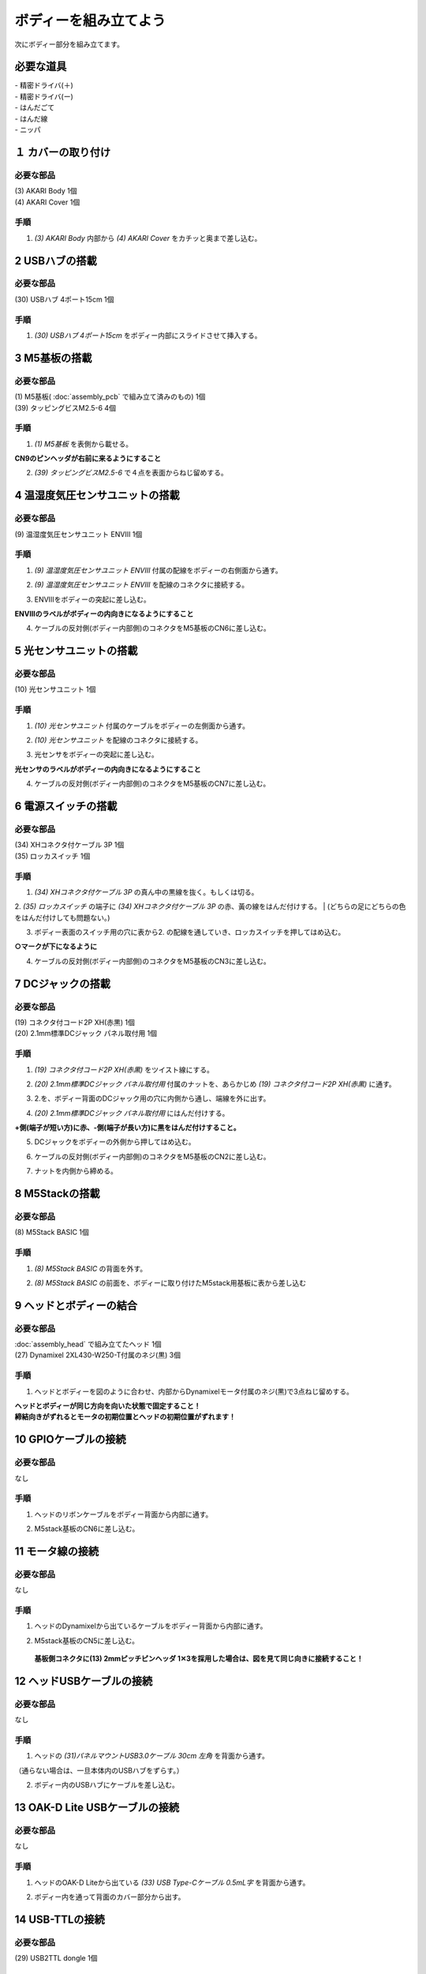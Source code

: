 ***********************************************************
ボディーを組み立てよう
***********************************************************

| 次にボディー部分を組み立てます。


必要な道具
-----------------------------------------------------------
| - 精密ドライバ(＋)
| - 精密ドライバ(ー)
| - はんだごて
| - はんだ線
| - ニッパ


１ カバーの取り付け
-----------------------------------------------------------

必要な部品
^^^^^^^^^^^^^^^^^^^^^^^^^^^^^^^^^^^^^^^^^^^^^^^^^^^^^^^^^^^
| (3) AKARI Body 1個
| (4) AKARI Cover 1個

.. image:: ../../images/assembly/body/body1-0.jpg
    :width: 300px

手順
^^^^^^^^^^^^^^^^^^^^^^^^^^^^^^^^^^^^^^^^^^^^^^^^^^^^^^^^^^^
1. `(3) AKARI Body` 内部から `(4) AKARI Cover` をカチッと奥まで差し込む。

.. image:: ../../images/assembly/body/body1-1.jpg
    :width: 300px

.. image:: ../../images/assembly/body/body1-2.jpg
    :width: 300px

2 USBハブの搭載
-----------------------------------------------------------

必要な部品
^^^^^^^^^^^^^^^^^^^^^^^^^^^^^^^^^^^^^^^^^^^^^^^^^^^^^^^^^^^
| (30) USBハブ 4ポート15cm 1個

.. image:: ../../images/assembly/body/body2-0.jpg
    :width: 300px

手順
^^^^^^^^^^^^^^^^^^^^^^^^^^^^^^^^^^^^^^^^^^^^^^^^^^^^^^^^^^^
1. `(30) USBハブ 4ポート15cm` をボディー内部にスライドさせて挿入する。

.. image:: ../../images/assembly/body/body2-1.jpg
    :width: 300px

3 M5基板の搭載
-----------------------------------------------------------

必要な部品
^^^^^^^^^^^^^^^^^^^^^^^^^^^^^^^^^^^^^^^^^^^^^^^^^^^^^^^^^^^
| (1) M5基板( :doc:`assembly_pcb` で組み立て済みのもの) 1個
| (39) タッピングビスM2.5-6 4個

.. image:: ../../images/assembly/body/body3-0.jpg
    :width: 300px

手順
^^^^^^^^^^^^^^^^^^^^^^^^^^^^^^^^^^^^^^^^^^^^^^^^^^^^^^^^^^^
1. `(1) M5基板` を表側から載せる。

**CN9のピンヘッダが右前に来るようにすること**

.. image:: ../../images/assembly/body/body3-1.jpg
    :width: 300px

2. `(39) タッピングビスM2.5-6` で４点を表面からねじ留めする。

.. image:: ../../images/assembly/body/body3-2.jpg
    :width: 300px

4 温湿度気圧センサユニットの搭載
-----------------------------------------------------------

必要な部品
^^^^^^^^^^^^^^^^^^^^^^^^^^^^^^^^^^^^^^^^^^^^^^^^^^^^^^^^^^^
| (9) 温湿度気圧センサユニット ENVⅢ 1個

.. image:: ../../images/assembly/body/body4-0.jpg
    :width: 300px

手順
^^^^^^^^^^^^^^^^^^^^^^^^^^^^^^^^^^^^^^^^^^^^^^^^^^^^^^^^^^^
1. `(9) 温湿度気圧センサユニット ENVⅢ` 付属の配線をボディーの右側面から通す。

.. image:: ../../images/assembly/body/body4-1.jpg
    :width: 300px


2. `(9) 温湿度気圧センサユニット ENVⅢ` を配線のコネクタに接続する。

.. image:: ../../images/assembly/body/body4-2.jpg
    :width: 300px

3. ENVⅢをボディーの突起に差し込む。

**ENVⅢのラベルがボディーの内向きになるようにすること**

.. image:: ../../images/assembly/body/body4-3.jpg
    :width: 300px

4. ケーブルの反対側(ボディー内部側)のコネクタをM5基板のCN6に差し込む。

.. image:: ../../images/assembly/body/body4-4.jpg
    :width: 300px

5 光センサユニットの搭載
-----------------------------------------------------------

必要な部品
^^^^^^^^^^^^^^^^^^^^^^^^^^^^^^^^^^^^^^^^^^^^^^^^^^^^^^^^^^^
| (10) 光センサユニット 1個

.. image:: ../../images/assembly/body/body5-0.jpg
    :width: 300px

手順
^^^^^^^^^^^^^^^^^^^^^^^^^^^^^^^^^^^^^^^^^^^^^^^^^^^^^^^^^^^
1. `(10) 光センサユニット` 付属のケーブルをボディーの左側面から通す。

.. image:: ../../images/assembly/body/body5-1.jpg
    :width: 300px


2. `(10) 光センサユニット` を配線のコネクタに接続する。

.. image:: ../../images/assembly/body/body5-2.jpg
    :width: 300px

3. 光センサをボディーの突起に差し込む。

**光センサのラベルがボディーの内向きになるようにすること**

.. image:: ../../images/assembly/body/body5-3.jpg
    :width: 300px

4. ケーブルの反対側(ボディー内部側)のコネクタをM5基板のCN7に差し込む。

.. image:: ../../images/assembly/body/body5-4.jpg
    :width: 300px


6 電源スイッチの搭載
-----------------------------------------------------------

必要な部品
^^^^^^^^^^^^^^^^^^^^^^^^^^^^^^^^^^^^^^^^^^^^^^^^^^^^^^^^^^^
| (34) XHコネクタ付ケーブル 3P 1個
| (35) ロッカスイッチ 1個

.. image:: ../../images/assembly/body/body6-0.jpg
    :width: 300px

手順
^^^^^^^^^^^^^^^^^^^^^^^^^^^^^^^^^^^^^^^^^^^^^^^^^^^^^^^^^^^
1. `(34) XHコネクタ付ケーブル 3P` の真ん中の黒線を抜く。もしくは切る。

.. image:: ../../images/assembly/body/body6-1.jpg
    :width: 300px

2. `(35) ロッカスイッチ` の端子に `(34) XHコネクタ付ケーブル 3P` の赤、黃の線をはんだ付けする。
| (どちらの足にどちらの色をはんだ付けしても問題ない。)

.. image:: ../../images/assembly/body/body6-2.jpg
    :width: 300px

3. ボディー表面のスイッチ用の穴に表から2. の配線を通していき、ロッカスイッチを押してはめ込む。

**○マークが下になるように**

.. image:: ../../images/assembly/body/body6-3.jpg
    :width: 300px

.. image:: ../../images/assembly/body/body6-4.jpg
    :width: 300px

.. image:: ../../images/assembly/body/body6-5.jpg
    :width: 300px

4. ケーブルの反対側(ボディー内部側)のコネクタをM5基板のCN3に差し込む。

.. image:: ../../images/assembly/body/body6-6.jpg
    :width: 300px

7 DCジャックの搭載
-----------------------------------------------------------

必要な部品
^^^^^^^^^^^^^^^^^^^^^^^^^^^^^^^^^^^^^^^^^^^^^^^^^^^^^^^^^^^
| (19) コネクタ付コード2P XH(赤黒) 1個
| (20) 2.1mm標準DCジャック パネル取付用 1個

.. image:: ../../images/assembly/body/body7-0.jpg
    :width: 300px

手順
^^^^^^^^^^^^^^^^^^^^^^^^^^^^^^^^^^^^^^^^^^^^^^^^^^^^^^^^^^^
1. `(19) コネクタ付コード2P XH(赤黒)` をツイスト線にする。

.. image:: ../../images/assembly/body/body7-1.jpg
    :width: 300px

2. `(20) 2.1mm標準DCジャック パネル取付用` 付属のナットを、あらかじめ `(19) コネクタ付コード2P XH(赤黒)` に通す。

.. image:: ../../images/assembly/body/body7-2.jpg
    :width: 300px

3. 2.を、ボディー背面のDCジャック用の穴に内側から通し、端線を外に出す。

.. image:: ../../images/assembly/body/body7-3.jpg
    :width: 300px

.. image:: ../../images/assembly/body/body7-4.jpg
    :width: 300px

4. `(20) 2.1mm標準DCジャック パネル取付用` にはんだ付けする。

**+側(端子が短い方)に赤、-側(端子が長い方)に黒をはんだ付けすること。**

.. image:: ../../images/assembly/body/body7-5.jpg
    :width: 300px

.. image:: ../../images/assembly/body/body7-6.jpg
    :width: 300px

.. image:: ../../images/assembly/body/body7-7.jpg
    :width: 300px

5. DCジャックをボディーの外側から押してはめ込む。

.. image:: ../../images/assembly/body/body7-8.jpg
    :width: 300px

6. ケーブルの反対側(ボディー内部側)のコネクタをM5基板のCN2に差し込む。

.. image:: ../../images/assembly/body/body7-9.jpg
    :width: 300px

7. ナットを内側から締める。

.. image:: ../../images/assembly/body/body7-10.jpg
    :width: 300px

8 M5Stackの搭載
-----------------------------------------------------------

必要な部品
^^^^^^^^^^^^^^^^^^^^^^^^^^^^^^^^^^^^^^^^^^^^^^^^^^^^^^^^^^^
| (8) M5Stack BASIC 1個

.. image:: ../../images/assembly/body/body8-0.jpg
    :width: 300px

手順
^^^^^^^^
1. `(8) M5Stack BASIC` の背面を外す。

.. image:: ../../images/assembly/body/body8-1.jpg
    :width: 300px

.. image:: ../../images/assembly/body/body8-2.jpg
    :width: 300px

2. `(8) M5Stack BASIC` の前面を、ボディーに取り付けたM5stack用基板に表から差し込む

.. image:: ../../images/assembly/body/body8-3.jpg
    :width: 300px

.. image:: ../../images/assembly/body/body8-4.jpg
    :width: 300px

9 ヘッドとボディーの結合
-----------------------------------------------------------

必要な部品
^^^^^^^^^^^^^^^^^^^^^^^^^^^^^^^^^^^^^^^^^^^^^^^^^^^^^^^^^^^
| :doc:`assembly_head` で組み立てたヘッド 1個
| (27) Dynamixel 2XL430-W250-T付属のネジ(黒) 3個

.. image:: ../../images/assembly/body/body9-0.jpg
    :width: 300px

手順
^^^^^^^^^^^^^^^^^^^^^^^^^^^^^^^^^^^^^^^^^^^^^^^^^^^^^^^^^^^
1. ヘッドとボディーを図のように合わせ、内部からDynamixelモータ付属のネジ(黒)で3点ねじ留めする。

| **ヘッドとボディーが同じ方向を向いた状態で固定すること！**
| **締結向きがずれるとモータの初期位置とヘッドの初期位置がずれます！**

.. image:: ../../images/assembly/body/body9-1.jpg
    :width: 300px

.. image:: ../../images/assembly/body/body9-2.jpg
    :width: 300px

10 GPIOケーブルの接続
-----------------------------------------------------------

必要な部品
^^^^^^^^^^^^^^^^^^^^^^^^^^^^^^^^^^^^^^^^^^^^^^^^^^^^^^^^^^^
| なし

手順
^^^^^^^^^^^^^^^^^^^^^^^^^^^^^^^^^^^^^^^^^^^^^^^^^^^^^^^^^^^
1. ヘッドのリボンケーブルをボディー背面から内部に通す。

.. image:: ../../images/assembly/body/body10-1.jpg
    :width: 300px

.. image:: ../../images/assembly/body/body10-2.jpg
    :width: 300px

2. M5stack基板のCN6に差し込む。

.. image:: ../../images/assembly/body/body10-3.jpg
    :width: 300px

11 モータ線の接続
-----------------------------------------------------------

必要な部品
^^^^^^^^^^^^^^^^^^^^^^^^^^^^^^^^^^^^^^^^^^^^^^^^^^^^^^^^^^^
| なし

手順
^^^^^^^^^^^^^^^^^^^^^^^^^^^^^^^^^^^^^^^^^^^^^^^^^^^^^^^^^^^
1. ヘッドのDynamixelから出ているケーブルをボディー背面から内部に通す。

.. image:: ../../images/assembly/body/body11-1.jpg
    :width: 300px

.. image:: ../../images/assembly/body/body11-2.jpg
    :width: 300px

2. M5stack基板のCN5に差し込む。

 **基板側コネクタに(13) 2mmピッチピンヘッダ 1✕3を採用した場合は、図を見て同じ向きに接続すること！**

.. image:: ../../images/assembly/body/body11-3.jpg
    :width: 300px

.. image:: ../../images/assembly/body/body11-4.jpg
    :width: 300px

12 ヘッドUSBケーブルの接続
-----------------------------------------------------------

必要な部品
^^^^^^^^^^^^^^^^^^^^^^^^^^^^^^^^^^^^^^^^^^^^^^^^^^^^^^^^^^^
| なし

手順
^^^^^^^^^^^^^^^^^^^^^^^^^^^^^^^^^^^^^^^^^^^^^^^^^^^^^^^^^^^
1. ヘッドの `(31)パネルマウントUSB3.0ケーブル 30cm 左角` を背面から通す。

（通らない場合は、一旦本体内のUSBハブをずらす。）

.. image:: ../../images/assembly/body/body12-1.jpg
    :width: 300px

2. ボディー内のUSBハブにケーブルを差し込む。

.. image:: ../../images/assembly/body/body12-2.jpg
    :width: 300px


13 OAK-D Lite USBケーブルの接続
-----------------------------------------------------------

必要な部品
^^^^^^^^^^^^^^^^^^^^^^^^^^^^^^^^^^^^^^^^^^^^^^^^^^^^^^^^^^^
| なし

手順
^^^^^^^^^^^^^^^^^^^^^^^^^^^^^^^^^^^^^^^^^^^^^^^^^^^^^^^^^^^
1. ヘッドのOAK-D Liteから出ている `(33) USB Type-Cケーブル 0.5mL字` を背面から通す。

.. image:: ../../images/assembly/body/body13-1.jpg
    :width: 300px

2. ボディー内を通って背面のカバー部分から出す。

.. image:: ../../images/assembly/body/body13-2.jpg
    :width: 300px

14 USB-TTLの接続
-----------------------------------------------------------

必要な部品
^^^^^^^^^^^^^^^^^^^^^^^^^^^^^^^^^^^^^^^^^^^^^^^^^^^^^^^^^^^
| (29) USB2TTL dongle 1個

.. image:: ../../images/assembly/body/body14-0.jpg
    :width: 300px

手順
^^^^^^^^^^^^^^^^^^^^^^^^^^^^^^^^^^^^^^^^^^^^^^^^^^^^^^^^^^^
1. `(29) USB2TTL dongle` に付属のケーブルを差し込む。

.. image:: ../../images/assembly/body/body14-1.jpg
    :width: 300px

2. 1.のUSB2TTL側をボディー内部のUSBハブに差し込む。

.. image:: ../../images/assembly/body/body14-2.jpg
    :width: 300px

3. 2.の反対側のコネクタをCN4に差し込む。

 **基板側コネクタに(13) 2mmピッチピンヘッダ 1✕3を採用した場合は、図を見て同じ向きに接続すること！**

.. image:: ../../images/assembly/body/body14-3.jpg
    :width: 300px

.. image:: ../../images/assembly/body/body11-4.jpg
    :width: 300px

15 M5StackのUSB接続
-----------------------------------------------------------

必要な部品
^^^^^^^^^^^^^^^^^^^^^^^^^^^^^^^^^^^^^^^^^^^^^^^^^^^^^^^^^^^
| (32) USB Type-Cケーブル 0.3mL字 1個

.. image:: ../../images/assembly/body/body15-0.jpg
    :width: 300px

手順
^^^^^^^^^^^^^^^^^^^^^^^^^^^^^^^^^^^^^^^^^^^^^^^^^^^^^^^^^^^
1. `(32) USB Type-Cケーブル 0.3mL字` をボディー部の内側からM5Stack本体側面に差し込む。

.. image:: ../../images/assembly/body/body15-1.jpg
    :width: 300px

2. 1.の反対側のUSBコネクタをUSBハブに差し込む。

.. image:: ../../images/assembly/body/body15-2.jpg
    :width: 300px

| 以上でボディーの組み立ては終わりです。
| 次はベースの組み立てを行います。

:doc:`assembly_base` へ進む

:doc:`part_list` へ戻る
